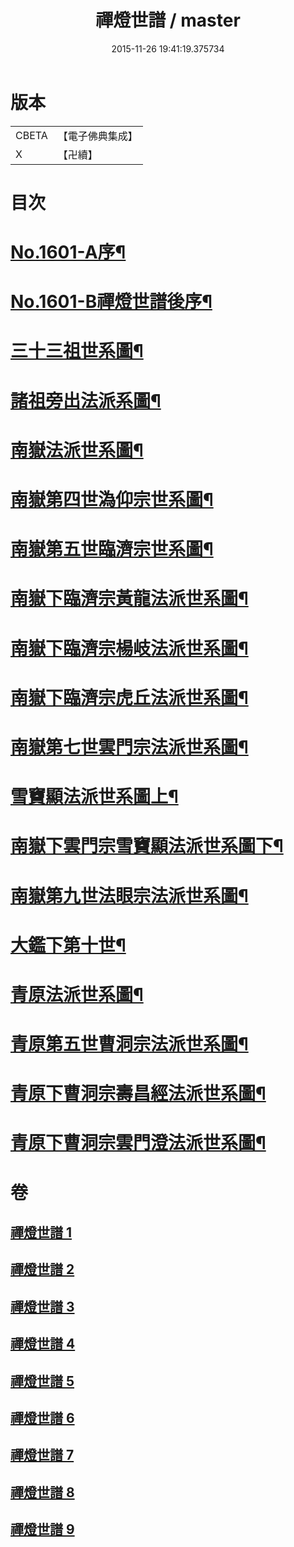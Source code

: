 #+TITLE: 禪燈世譜 / master
#+DATE: 2015-11-26 19:41:19.375734
* 版本
 |     CBETA|【電子佛典集成】|
 |         X|【卍續】    |

* 目次
* [[file:KR6r0110_001.txt::001-0318a1][No.1601-A序¶]]
* [[file:KR6r0110_001.txt::0319a1][No.1601-B禪燈世譜後序¶]]
* [[file:KR6r0110_001.txt::0320a5][三十三祖世系圖¶]]
* [[file:KR6r0110_001.txt::0325a2][諸祖旁出法派系圖¶]]
* [[file:KR6r0110_002.txt::002-0335a3][南嶽法派世系圖¶]]
* [[file:KR6r0110_003.txt::003-0351a4][南嶽第四世溈仰宗世系圖¶]]
* [[file:KR6r0110_003.txt::0353a36][南嶽第五世臨濟宗世系圖¶]]
* [[file:KR6r0110_004.txt::004-0366a35][南嶽下臨濟宗黃龍法派世系圖¶]]
* [[file:KR6r0110_005.txt::005-0383a8][南嶽下臨濟宗楊岐法派世系圖¶]]
* [[file:KR6r0110_006.txt::006-0401a3][南嶽下臨濟宗虎丘法派世系圖¶]]
* [[file:KR6r0110_007.txt::007-0416a17][南嶽第七世雲門宗法派世系圖¶]]
* [[file:KR6r0110_007.txt::0428a2][雪竇顯法派世系圖上¶]]
* [[file:KR6r0110_008.txt::008-0438b8][南嶽下雲門宗雪竇顯法派世系圖下¶]]
* [[file:KR6r0110_008.txt::0447a34][南嶽第九世法眼宗法派世系圖¶]]
* [[file:KR6r0110_008.txt::0455a20][大鑑下第十世¶]]
* [[file:KR6r0110_009.txt::009-0456a7][青原法派世系圖¶]]
* [[file:KR6r0110_009.txt::0462a7][青原第五世曹洞宗法派世系圖¶]]
* [[file:KR6r0110_009.txt::0472a11][青原下曹洞宗壽昌經法派世系圖¶]]
* [[file:KR6r0110_009.txt::0472a18][青原下曹洞宗雲門澄法派世系圖¶]]
* 卷
** [[file:KR6r0110_001.txt][禪燈世譜 1]]
** [[file:KR6r0110_002.txt][禪燈世譜 2]]
** [[file:KR6r0110_003.txt][禪燈世譜 3]]
** [[file:KR6r0110_004.txt][禪燈世譜 4]]
** [[file:KR6r0110_005.txt][禪燈世譜 5]]
** [[file:KR6r0110_006.txt][禪燈世譜 6]]
** [[file:KR6r0110_007.txt][禪燈世譜 7]]
** [[file:KR6r0110_008.txt][禪燈世譜 8]]
** [[file:KR6r0110_009.txt][禪燈世譜 9]]
